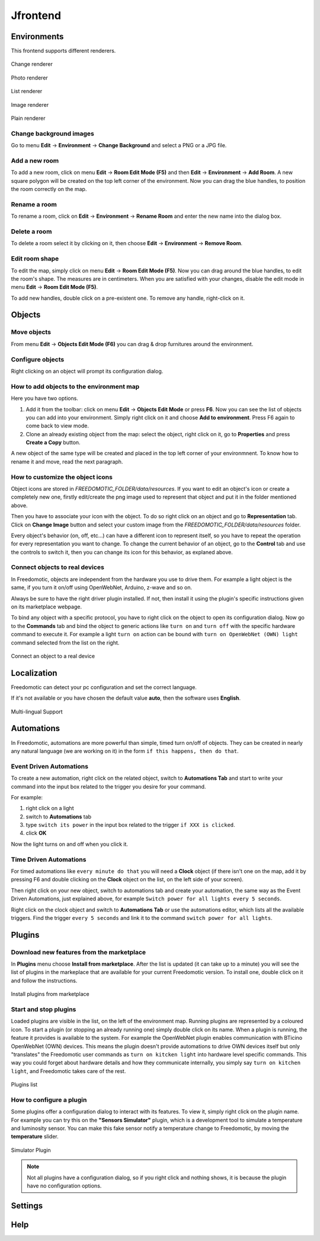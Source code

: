 
Jfrontend
=========


Environments
############

This frontend supports different renderers.

.. figure:: images/jfrontend/renderer/change-renderer.png
    :width: 500px
    :align: center
    :height: 350px
    :alt: Change renderer
    :figclass: align-center
    
    Change renderer
    

.. figure:: images/jfrontend/renderer/photo-renderer.png
    :width: 500px
    :align: center
    :height: 350px
    :alt: Photo renderer
    :figclass: align-center
    
    Photo renderer


.. figure:: images/jfrontend/renderer/list-renderer.png
    :width: 500px
    :align: center
    :height: 350px
    :alt: List renderer
    :figclass: align-center
    
    List renderer



.. figure:: images/jfrontend/renderer/image-renderer.png
    :width: 500px
    :align: center
    :height: 350px
    :alt: Image renderer
    :figclass: align-center
    
    Image renderer


.. figure:: images/jfrontend/renderer/plain-renderer.png
    :width: 500px
    :align: center
    :height: 350px
    :alt: Plain renderer
    :figclass: align-center
    
    Plain renderer
    
    

Change background images
************************
Go to menu **Edit** -> **Environment** -> **Change Background** and select a PNG or a JPG file.


Add a new room
**************
To add a new room, click on menu **Edit** -> **Room Edit Mode (F5)** and then **Edit** -> **Environment** -> **Add Room**.
A new square polygon will be created on the top left corner of the environment. Now you can drag the blue handles, to position the room correctly on the map. 

Rename a room
*************
To rename a room, click on **Edit** -> **Environment** -> **Rename Room** and enter the new name into the dialog box. 

Delete a room
*************
To delete a room select it by clicking on it, then choose **Edit** -> **Environment** -> **Remove Room**.


Edit room shape
***************
To edit the map, simply click on menu **Edit** -> **Room Edit Mode (F5)**. Now you can drag around the blue handles, to edit the room's shape.
The measures are in centimeters. When you are satisfied with your changes, disable the edit mode in menu **Edit** -> **Room Edit Mode (F5)**.

To add new handles, double click on a pre-existent one. To remove any handle, right-click on it.


Objects
######

Move objects
***********
From menu **Edit** -> **Objects Edit Mode (F6)** you can drag & drop furnitures around the environment. 

Configure objects
****************
Right clicking on an object will prompt its configuration dialog.


How to add objects to the environment map
****************************************
Here you have two options.

#. Add it from the toolbar: click on menu **Edit** -> **Objects Edit Mode** or press **F6**. Now you can see the list of objects you can add into your environment. Simply right click on it and choose **Add to environment**. Press F6 again to come back to view mode.
#. Clone an already existing object from the map: select the object, right click on it, go to **Properties** and press **Create a Copy** button.

A new object of the same type will be created and placed in the top left corner of your environmnent. To know how to rename it and move, read the next paragraph.

How to customize the object icons
*********************************
Object icons are stored in *FREEDOMOTIC_FOLDER/data/resources*. If you want to edit an object's icon or create a completely new one, firstly edit/create the png image used to represent that object and put it in the folder mentioned above.

Then you have to associate your icon with the object. To do so right click on an object and go to **Representation** tab. Click on  **Change Image** button and select your custom image from the *FREEDOMOTIC_FOLDER/data/resources* folder. 

Every object's behavior (on, off, etc...) can have a different icon to represent itself, so you have to repeat the operation for every representation you want to change. 
To change the current behavior of an object, go to the **Control** tab and use the controls to switch it, then you can change its icon for this behavior, as explaned above.

Connect objects to real devices
******************************
In Freedomotic, objects are independent from the hardware you use to drive them. For example a light object is the same, if you turn it on/off using OpenWebNet, Arduino, z-wave and so on.

Always be sure to have the right driver plugin installed. If not, then install it using the plugin's specific instructions given on its marketplace webpage.

To bind any object with a specific protocol, you have to right click on the object to open its configuration dialog. Now go to the **Commands** tab and bind the object to generic actions like ``turn on`` and ``turn off`` with the specific hardware command to execute it. For example a light ``turn on`` action can be bound with ``turn on OpenWebNet (OWN) light`` command selected from the list on the right.

.. figure:: images/jfrontend/things/thing-configuration.png
    :width: 500px
    :align: center
    :height: 350px
    :alt: Connect a thing to a real device
    :figclass: align-center
    
    Connect an object to a real device


Localization
############
Freedomotic can detect your pc configuration and set the correct language.

If it's not available or you have chosen the default value **auto**, then the software uses **English**.

.. figure:: images/jfrontend/localization/languages.png
    :width: 500px
    :align: center
    :height: 350px
    :alt: Freedomotic Multilanguage Support
    :figclass: align-center
    
    Multi-lingual Support

Automations
###########
In Freedomotic, automations are more powerful than simple, timed turn on/off of objects. They can be created in nearly any natural language (we are working on it) in the form ``if this happens, then do that``.

Event Driven Automations
************************
To create a new automation, right click on the related object, switch to **Automations Tab** and start to write your command into the input box related to the trigger you desire for your command.

For example:

#. right click on a light
#. switch to **Automations** tab
#. type ``switch its power`` in the input box related to the trigger ``if XXX is clicked``.
#. click **OK**

Now the light turns on and off when you click it.

Time Driven Automations
***********************
For timed automations like ``every minute do that`` you will need a **Clock** object (if there isn't one on the map, add it by pressing F6 and double clicking on the **Clock** object on the list, on the left side of your screen).

Then right click on your new object, switch to automations tab and create your automation, the same way as the Event Driven Automations, just  explained above, for example ``Switch power for all lights every 5 seconds``.

Right click on the clock object and switch to **Automations Tab** or use the automations editor, which lists all  the available triggers.
Find the trigger ``every 5 seconds`` and link it to the command  ``switch power for all lights``.



Plugins
#######

Download new features from the marketplace
******************************************
In **Plugins** menu choose **Install from marketplace**. After the list is updated (it can take up to a minute) you will see the list of plugins in the markeplace that are available for your current Freedomotic version.
To install one, double click on it and follow the instructions.

.. figure:: images/jfrontend/plugins/install-from-marketplace.png
    :width: 500px
    :align: center
    :height: 350px
    :alt: Install plugins from marketplace
    :figclass: align-center
    
    Install plugins from marketplace


Start and stop plugins
**********************
Loaded plugins are visible in the list, on the left of the environment map. Running plugins are represented by a coloured icon.
To start a plugin (or stopping an already running one) simply double click on its name. When a plugin is running, the feature it provides is available to the system. 
For example the OpenWebNet plugin enables communication with BTicino OpenWebNet (OWN) devices. This means the plugin doesn't provide automations to drive OWN devices itself but only "translates" the Freedomotic user commands as ``turn on kitcken light`` into hardware level specific commands. This way you could forget about hardware details and how they communicate internally, you simply say ``turn on kitchen light``, and Freedomotic takes care of the rest.

.. figure:: images/jfrontend/plugins/plugin-list.png
    :width: 500px
    :align: center
    :height: 350px
    :alt: Plugins list
    :figclass: align-center

    Plugins list    

How to configure a plugin
*************************
Some plugins offer a configuration dialog to interact with its features. To view it, simply right click on the plugin name. 
For example you can try this on the **"Sensors Simulator"** plugin, which is a development tool to simulate a temperature and luminosity sensor.
You can make this fake sensor notify a temperature change to Freedomotic, by moving the **temperature** slider. 

.. figure:: images/jfrontend/plugins/sensors-simulator.png
    :width: 500px
    :align: center
    :height: 350px
    :alt: Sensors Simulator Plugin
    :figclass: align-center

    Simulator Plugin

.. note::  Not all plugins have a configuration dialog, so if you right click and nothing shows, it is because the plugin have no configuration options.


Settings
########

Help
####


